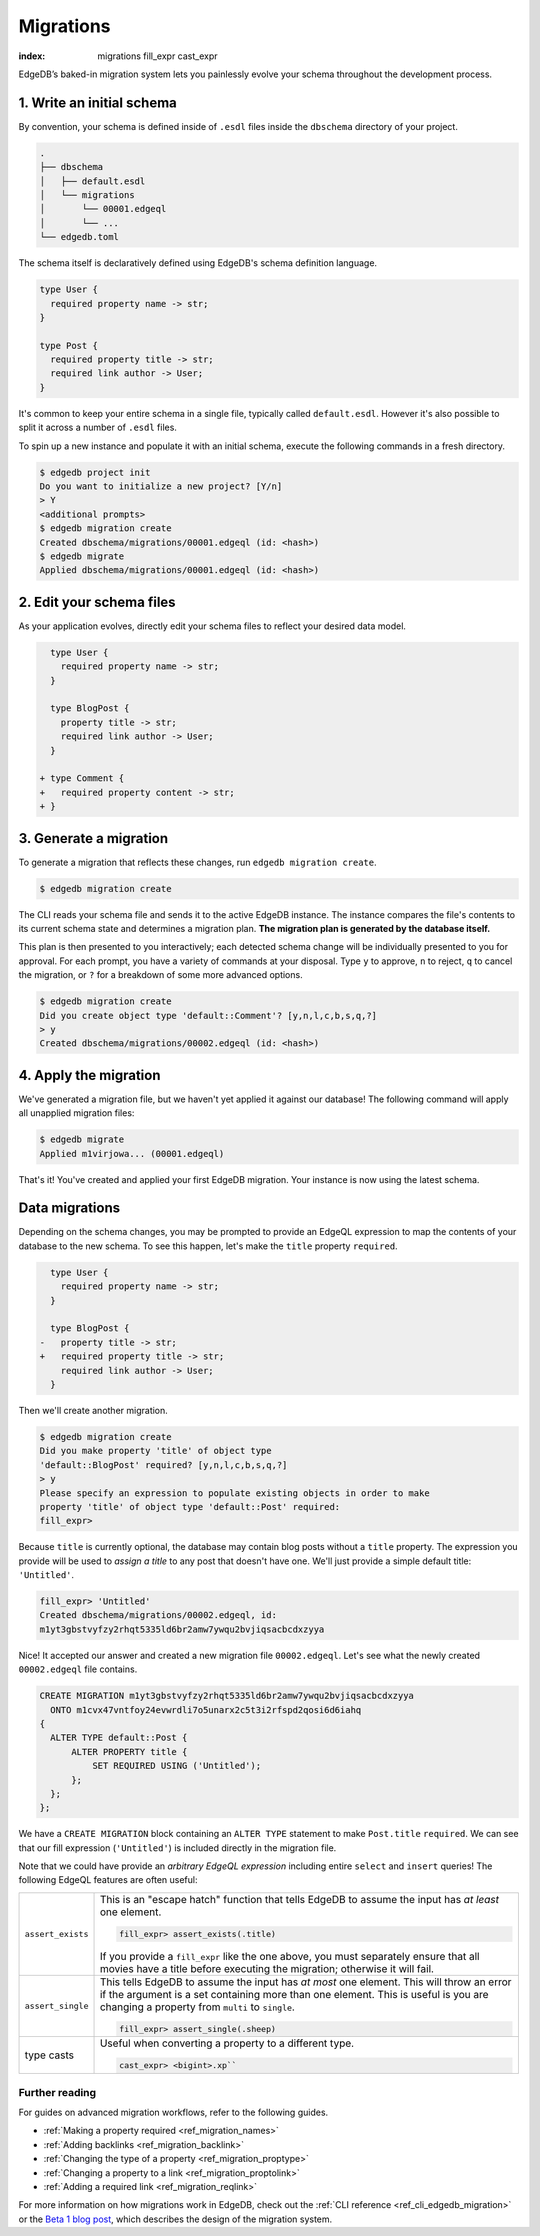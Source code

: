 .. _ref_intro_migrations:

==========
Migrations
==========


:index: migrations fill_expr cast_expr

EdgeDB’s baked-in migration system lets you painlessly evolve your schema
throughout the development process.

1. Write an initial schema
--------------------------

By convention, your schema is defined inside of ``.esdl`` files inside the
``dbschema`` directory of your project.

.. code-block::

  .
  ├── dbschema
  │   ├── default.esdl
  │   └── migrations
  │       └── 00001.edgeql
  │       └── ...
  └── edgedb.toml

The schema itself is declaratively defined using EdgeDB's
schema definition language.

.. code-block:: sdl

  type User {
    required property name -> str;
  }

  type Post {
    required property title -> str;
    required link author -> User;
  }


It's common to keep your entire schema in a single file, typically called
``default.esdl``. However it's also possible to split it across a number of
``.esdl`` files.

To spin up a new instance and populate it with an initial schema, execute the
following commands in a fresh directory.

.. code-block:: bash

  $ edgedb project init
  Do you want to initialize a new project? [Y/n]
  > Y
  <additional prompts>
  $ edgedb migration create
  Created dbschema/migrations/00001.edgeql (id: <hash>)
  $ edgedb migrate
  Applied dbschema/migrations/00001.edgeql (id: <hash>)

2. Edit your schema files
-------------------------

As your application evolves, directly edit your schema files to reflect your
desired data model.

.. code-block:: sdl-diff

    type User {
      required property name -> str;
    }

    type BlogPost {
      property title -> str;
      required link author -> User;
    }

  + type Comment {
  +   required property content -> str;
  + }

3. Generate a migration
-----------------------

To generate a migration that reflects these changes, run ``edgedb migration
create``.

.. code-block:: bash

  $ edgedb migration create


The CLI reads your schema file and sends it to the active EdgeDB instance. The
instance compares the file's contents to its current schema state and
determines a migration plan.  **The migration plan is generated by the
database itself.**

This plan is then presented to you interactively; each detected schema change
will be individually presented to you for approval. For each prompt, you have
a variety of commands at your disposal. Type ``y`` to approve, ``n`` to
reject, ``q`` to cancel the migration, or ``?`` for a breakdown of some more
advanced options.

.. code-block:: bash

  $ edgedb migration create
  Did you create object type 'default::Comment'? [y,n,l,c,b,s,q,?]
  > y
  Created dbschema/migrations/00002.edgeql (id: <hash>)

4. Apply the migration
----------------------

We've generated a migration file, but we haven't yet applied it against our
database! The following command will apply all unapplied migration files:

.. code-block:: bash

  $ edgedb migrate
  Applied m1virjowa... (00001.edgeql)

That's it! You've created and applied your first EdgeDB migration. Your
instance is now using the latest schema.



Data migrations
---------------

Depending on the schema changes, you may be prompted to provide an EdgeQL
expression to map the contents of your database to the new schema. To see this
happen, let's make the ``title`` property ``required``.

.. code-block:: sdl-diff

    type User {
      required property name -> str;
    }

    type BlogPost {
  -   property title -> str;
  +   required property title -> str;
      required link author -> User;
    }

Then we'll create another migration.

.. code-block:: bash

  $ edgedb migration create
  Did you make property 'title' of object type
  'default::BlogPost' required? [y,n,l,c,b,s,q,?]
  > y
  Please specify an expression to populate existing objects in order to make
  property 'title' of object type 'default::Post' required:
  fill_expr>

Because ``title`` is currently optional, the database may contain blog posts
without a ``title`` property. The expression you provide will be
used to *assign a title* to any post that doesn't have one. We'll just provide
a simple default title: ``'Untitled'``.

.. code-block::

  fill_expr> 'Untitled'
  Created dbschema/migrations/00002.edgeql, id:
  m1yt3gbstvyfzy2rhqt5335ld6br2amw7ywqu2bvjiqsacbcdxzyya

Nice! It accepted our answer and created a new migration file
``00002.edgeql``. Let's see what the newly created ``00002.edgeql`` file
contains.

.. code-block:: edgeql

  CREATE MIGRATION m1yt3gbstvyfzy2rhqt5335ld6br2amw7ywqu2bvjiqsacbcdxzyya
    ONTO m1cvx47vntfoy24evwrdli7o5unarx2c5t3i2rfspd2qosi6d6iahq
  {
    ALTER TYPE default::Post {
        ALTER PROPERTY title {
            SET REQUIRED USING ('Untitled');
        };
    };
  };

We have a ``CREATE MIGRATION`` block containing an ``ALTER TYPE`` statement to
make ``Post.title`` ``required``. We can see that our fill expression
(``'Untitled'``) is included directly in the migration file.

Note that we could have provide an *arbitrary EdgeQL expression* including
entire ``select`` and ``insert`` queries! The following EdgeQL features are
often useful:

.. list-table::

  * - ``assert_exists``
    - This is an "escape hatch" function that tells EdgeDB to assume the input
      has *at least* one element.

      .. code-block::

        fill_expr> assert_exists(.title)

      If you provide a ``fill_expr`` like the one above, you must separately ensure that all movies have a title before executing the migration; otherwise it will fail.

  * - ``assert_single``
    - This tells EdgeDB to assume the input has *at most* one element. This
      will throw an error if the argument is a set containing more than one
      element. This is useful is you are changing a property from ``multi`` to
      ``single``.

      .. code-block::

        fill_expr> assert_single(.sheep)

  * - type casts
    - Useful when converting a property to a different type.

      .. code-block::

        cast_expr> <bigint>.xp``



Further reading
^^^^^^^^^^^^^^^

For guides on advanced migration workflows, refer to the following guides.

- :ref:`Making a property required <ref_migration_names>`
- :ref:`Adding backlinks <ref_migration_backlink>`
- :ref:`Changing the type of a property <ref_migration_proptype>`
- :ref:`Changing a property to a link <ref_migration_proptolink>`
- :ref:`Adding a required link <ref_migration_reqlink>`

For more information on how migrations work in EdgeDB, check out the :ref:`CLI
reference <ref_cli_edgedb_migration>` or the `Beta 1 blog post
</blog/edgedb-1-0-beta-1-sirius#built-in-database-migrations-in-use>`_, which
describes the design of the migration system.
